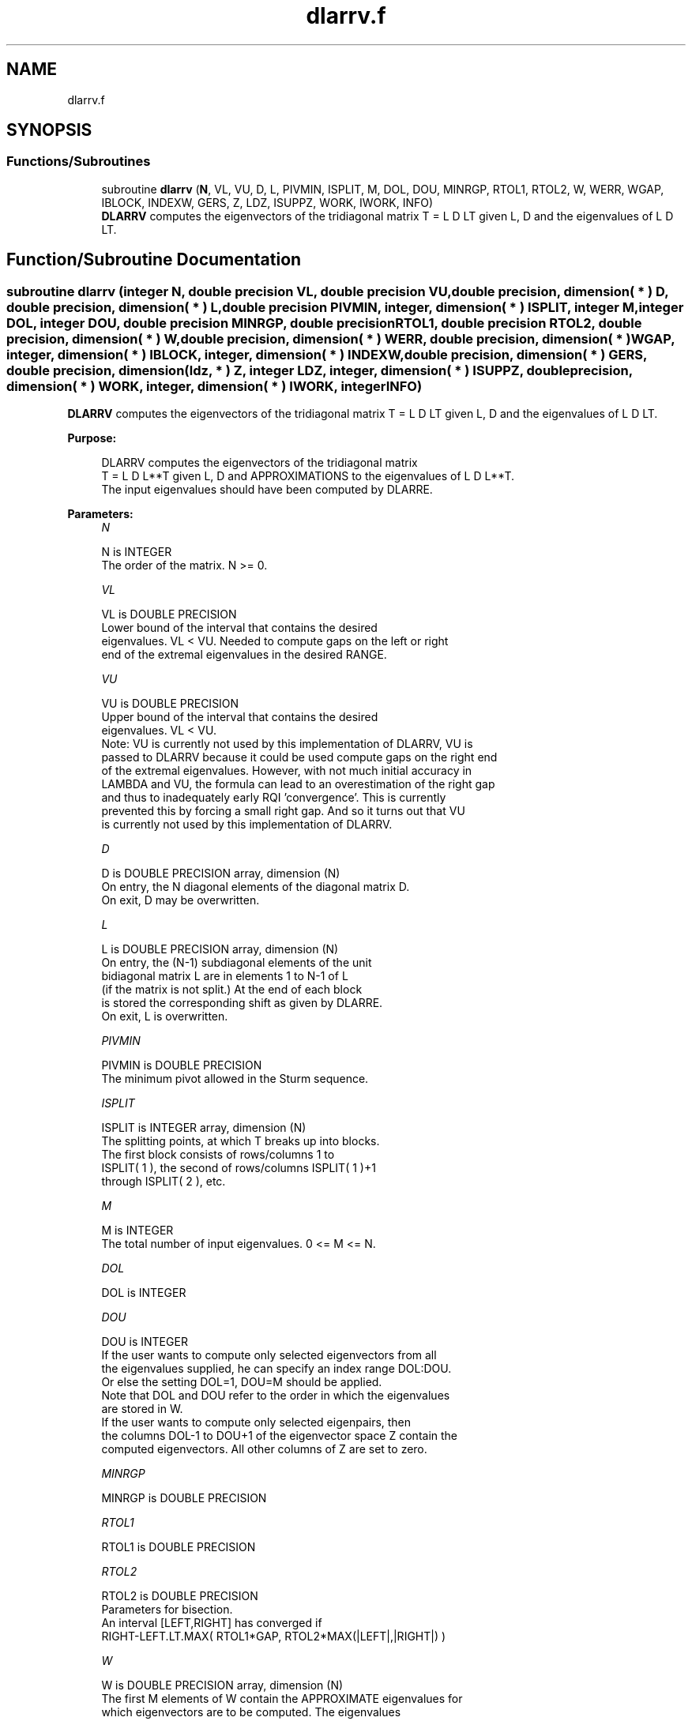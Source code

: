 .TH "dlarrv.f" 3 "Tue Nov 14 2017" "Version 3.8.0" "LAPACK" \" -*- nroff -*-
.ad l
.nh
.SH NAME
dlarrv.f
.SH SYNOPSIS
.br
.PP
.SS "Functions/Subroutines"

.in +1c
.ti -1c
.RI "subroutine \fBdlarrv\fP (\fBN\fP, VL, VU, D, L, PIVMIN, ISPLIT, M, DOL, DOU, MINRGP, RTOL1, RTOL2, W, WERR, WGAP, IBLOCK, INDEXW, GERS, Z, LDZ, ISUPPZ, WORK, IWORK, INFO)"
.br
.RI "\fBDLARRV\fP computes the eigenvectors of the tridiagonal matrix T = L D LT given L, D and the eigenvalues of L D LT\&. "
.in -1c
.SH "Function/Subroutine Documentation"
.PP 
.SS "subroutine dlarrv (integer N, double precision VL, double precision VU, double precision, dimension( * ) D, double precision, dimension( * ) L, double precision PIVMIN, integer, dimension( * ) ISPLIT, integer M, integer DOL, integer DOU, double precision MINRGP, double precision RTOL1, double precision RTOL2, double precision, dimension( * ) W, double precision, dimension( * ) WERR, double precision, dimension( * ) WGAP, integer, dimension( * ) IBLOCK, integer, dimension( * ) INDEXW, double precision, dimension( * ) GERS, double precision, dimension( ldz, * ) Z, integer LDZ, integer, dimension( * ) ISUPPZ, double precision, dimension( * ) WORK, integer, dimension( * ) IWORK, integer INFO)"

.PP
\fBDLARRV\fP computes the eigenvectors of the tridiagonal matrix T = L D LT given L, D and the eigenvalues of L D LT\&.  
.PP
\fBPurpose: \fP
.RS 4

.PP
.nf
 DLARRV computes the eigenvectors of the tridiagonal matrix
 T = L D L**T given L, D and APPROXIMATIONS to the eigenvalues of L D L**T.
 The input eigenvalues should have been computed by DLARRE.
.fi
.PP
 
.RE
.PP
\fBParameters:\fP
.RS 4
\fIN\fP 
.PP
.nf
          N is INTEGER
          The order of the matrix.  N >= 0.
.fi
.PP
.br
\fIVL\fP 
.PP
.nf
          VL is DOUBLE PRECISION
          Lower bound of the interval that contains the desired
          eigenvalues. VL < VU. Needed to compute gaps on the left or right
          end of the extremal eigenvalues in the desired RANGE.
.fi
.PP
.br
\fIVU\fP 
.PP
.nf
          VU is DOUBLE PRECISION
          Upper bound of the interval that contains the desired
          eigenvalues. VL < VU. 
          Note: VU is currently not used by this implementation of DLARRV, VU is
          passed to DLARRV because it could be used compute gaps on the right end
          of the extremal eigenvalues. However, with not much initial accuracy in
          LAMBDA and VU, the formula can lead to an overestimation of the right gap
          and thus to inadequately early RQI 'convergence'. This is currently
          prevented this by forcing a small right gap. And so it turns out that VU
          is currently not used by this implementation of DLARRV.
.fi
.PP
.br
\fID\fP 
.PP
.nf
          D is DOUBLE PRECISION array, dimension (N)
          On entry, the N diagonal elements of the diagonal matrix D.
          On exit, D may be overwritten.
.fi
.PP
.br
\fIL\fP 
.PP
.nf
          L is DOUBLE PRECISION array, dimension (N)
          On entry, the (N-1) subdiagonal elements of the unit
          bidiagonal matrix L are in elements 1 to N-1 of L
          (if the matrix is not split.) At the end of each block
          is stored the corresponding shift as given by DLARRE.
          On exit, L is overwritten.
.fi
.PP
.br
\fIPIVMIN\fP 
.PP
.nf
          PIVMIN is DOUBLE PRECISION
          The minimum pivot allowed in the Sturm sequence.
.fi
.PP
.br
\fIISPLIT\fP 
.PP
.nf
          ISPLIT is INTEGER array, dimension (N)
          The splitting points, at which T breaks up into blocks.
          The first block consists of rows/columns 1 to
          ISPLIT( 1 ), the second of rows/columns ISPLIT( 1 )+1
          through ISPLIT( 2 ), etc.
.fi
.PP
.br
\fIM\fP 
.PP
.nf
          M is INTEGER
          The total number of input eigenvalues.  0 <= M <= N.
.fi
.PP
.br
\fIDOL\fP 
.PP
.nf
          DOL is INTEGER
.fi
.PP
.br
\fIDOU\fP 
.PP
.nf
          DOU is INTEGER
          If the user wants to compute only selected eigenvectors from all
          the eigenvalues supplied, he can specify an index range DOL:DOU.
          Or else the setting DOL=1, DOU=M should be applied.
          Note that DOL and DOU refer to the order in which the eigenvalues
          are stored in W.
          If the user wants to compute only selected eigenpairs, then
          the columns DOL-1 to DOU+1 of the eigenvector space Z contain the
          computed eigenvectors. All other columns of Z are set to zero.
.fi
.PP
.br
\fIMINRGP\fP 
.PP
.nf
          MINRGP is DOUBLE PRECISION
.fi
.PP
.br
\fIRTOL1\fP 
.PP
.nf
          RTOL1 is DOUBLE PRECISION
.fi
.PP
.br
\fIRTOL2\fP 
.PP
.nf
          RTOL2 is DOUBLE PRECISION
           Parameters for bisection.
           An interval [LEFT,RIGHT] has converged if
           RIGHT-LEFT.LT.MAX( RTOL1*GAP, RTOL2*MAX(|LEFT|,|RIGHT|) )
.fi
.PP
.br
\fIW\fP 
.PP
.nf
          W is DOUBLE PRECISION array, dimension (N)
          The first M elements of W contain the APPROXIMATE eigenvalues for
          which eigenvectors are to be computed.  The eigenvalues
          should be grouped by split-off block and ordered from
          smallest to largest within the block ( The output array
          W from DLARRE is expected here ). Furthermore, they are with
          respect to the shift of the corresponding root representation
          for their block. On exit, W holds the eigenvalues of the
          UNshifted matrix.
.fi
.PP
.br
\fIWERR\fP 
.PP
.nf
          WERR is DOUBLE PRECISION array, dimension (N)
          The first M elements contain the semiwidth of the uncertainty
          interval of the corresponding eigenvalue in W
.fi
.PP
.br
\fIWGAP\fP 
.PP
.nf
          WGAP is DOUBLE PRECISION array, dimension (N)
          The separation from the right neighbor eigenvalue in W.
.fi
.PP
.br
\fIIBLOCK\fP 
.PP
.nf
          IBLOCK is INTEGER array, dimension (N)
          The indices of the blocks (submatrices) associated with the
          corresponding eigenvalues in W; IBLOCK(i)=1 if eigenvalue
          W(i) belongs to the first block from the top, =2 if W(i)
          belongs to the second block, etc.
.fi
.PP
.br
\fIINDEXW\fP 
.PP
.nf
          INDEXW is INTEGER array, dimension (N)
          The indices of the eigenvalues within each block (submatrix);
          for example, INDEXW(i)= 10 and IBLOCK(i)=2 imply that the
          i-th eigenvalue W(i) is the 10-th eigenvalue in the second block.
.fi
.PP
.br
\fIGERS\fP 
.PP
.nf
          GERS is DOUBLE PRECISION array, dimension (2*N)
          The N Gerschgorin intervals (the i-th Gerschgorin interval
          is (GERS(2*i-1), GERS(2*i)). The Gerschgorin intervals should
          be computed from the original UNshifted matrix.
.fi
.PP
.br
\fIZ\fP 
.PP
.nf
          Z is DOUBLE PRECISION array, dimension (LDZ, max(1,M) )
          If INFO = 0, the first M columns of Z contain the
          orthonormal eigenvectors of the matrix T
          corresponding to the input eigenvalues, with the i-th
          column of Z holding the eigenvector associated with W(i).
          Note: the user must ensure that at least max(1,M) columns are
          supplied in the array Z.
.fi
.PP
.br
\fILDZ\fP 
.PP
.nf
          LDZ is INTEGER
          The leading dimension of the array Z.  LDZ >= 1, and if
          JOBZ = 'V', LDZ >= max(1,N).
.fi
.PP
.br
\fIISUPPZ\fP 
.PP
.nf
          ISUPPZ is INTEGER array, dimension ( 2*max(1,M) )
          The support of the eigenvectors in Z, i.e., the indices
          indicating the nonzero elements in Z. The I-th eigenvector
          is nonzero only in elements ISUPPZ( 2*I-1 ) through
          ISUPPZ( 2*I ).
.fi
.PP
.br
\fIWORK\fP 
.PP
.nf
          WORK is DOUBLE PRECISION array, dimension (12*N)
.fi
.PP
.br
\fIIWORK\fP 
.PP
.nf
          IWORK is INTEGER array, dimension (7*N)
.fi
.PP
.br
\fIINFO\fP 
.PP
.nf
          INFO is INTEGER
          = 0:  successful exit

          > 0:  A problem occurred in DLARRV.
          < 0:  One of the called subroutines signaled an internal problem.
                Needs inspection of the corresponding parameter IINFO
                for further information.

          =-1:  Problem in DLARRB when refining a child's eigenvalues.
          =-2:  Problem in DLARRF when computing the RRR of a child.
                When a child is inside a tight cluster, it can be difficult
                to find an RRR. A partial remedy from the user's point of
                view is to make the parameter MINRGP smaller and recompile.
                However, as the orthogonality of the computed vectors is
                proportional to 1/MINRGP, the user should be aware that
                he might be trading in precision when he decreases MINRGP.
          =-3:  Problem in DLARRB when refining a single eigenvalue
                after the Rayleigh correction was rejected.
          = 5:  The Rayleigh Quotient Iteration failed to converge to
                full accuracy in MAXITR steps.
.fi
.PP
 
.RE
.PP
\fBAuthor:\fP
.RS 4
Univ\&. of Tennessee 
.PP
Univ\&. of California Berkeley 
.PP
Univ\&. of Colorado Denver 
.PP
NAG Ltd\&. 
.RE
.PP
\fBDate:\fP
.RS 4
June 2016 
.RE
.PP
\fBContributors: \fP
.RS 4
Beresford Parlett, University of California, Berkeley, USA 
.br
 Jim Demmel, University of California, Berkeley, USA 
.br
 Inderjit Dhillon, University of Texas, Austin, USA 
.br
 Osni Marques, LBNL/NERSC, USA 
.br
 Christof Voemel, University of California, Berkeley, USA 
.RE
.PP

.PP
Definition at line 294 of file dlarrv\&.f\&.
.SH "Author"
.PP 
Generated automatically by Doxygen for LAPACK from the source code\&.

